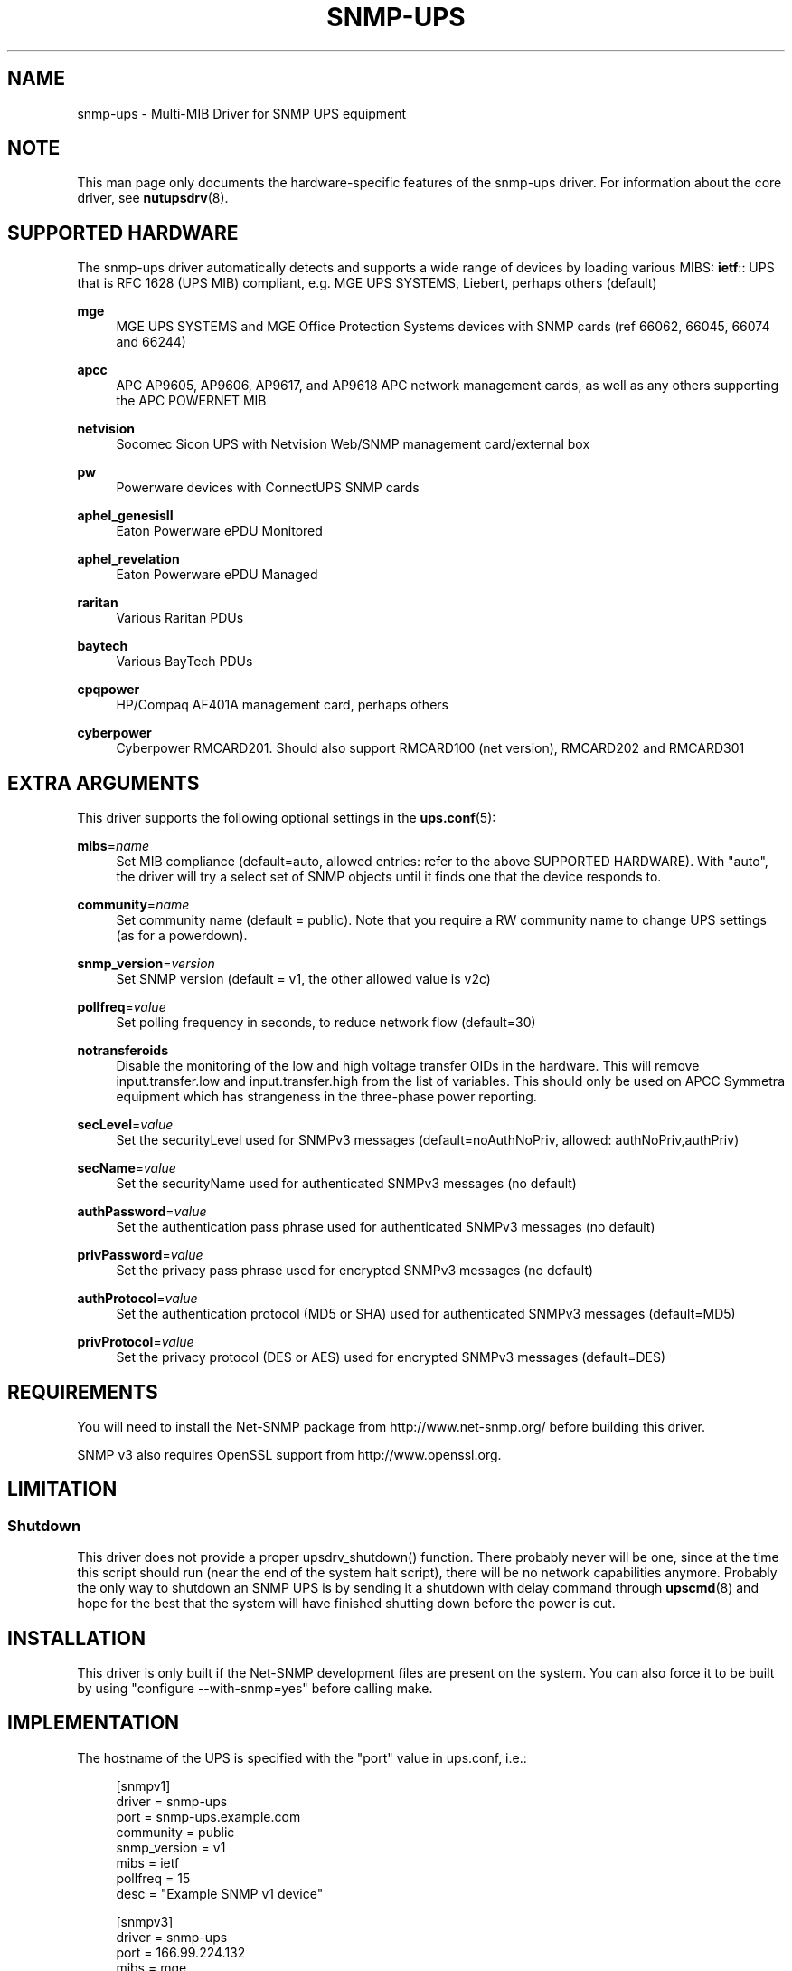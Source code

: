 '\" t
.\"     Title: snmp-ups
.\"    Author: [see the "AUTHORS" section]
.\" Generator: DocBook XSL Stylesheets v1.78.0 <http://docbook.sf.net/>
.\"      Date: 11/04/2013
.\"    Manual: NUT Manual
.\"    Source: Network UPS Tools
.\"  Language: English
.\"
.TH "SNMP\-UPS" "8" "11/04/2013" "Network UPS Tools" "NUT Manual"
.\" -----------------------------------------------------------------
.\" * Define some portability stuff
.\" -----------------------------------------------------------------
.\" ~~~~~~~~~~~~~~~~~~~~~~~~~~~~~~~~~~~~~~~~~~~~~~~~~~~~~~~~~~~~~~~~~
.\" http://bugs.debian.org/507673
.\" http://lists.gnu.org/archive/html/groff/2009-02/msg00013.html
.\" ~~~~~~~~~~~~~~~~~~~~~~~~~~~~~~~~~~~~~~~~~~~~~~~~~~~~~~~~~~~~~~~~~
.ie \n(.g .ds Aq \(aq
.el       .ds Aq '
.\" -----------------------------------------------------------------
.\" * set default formatting
.\" -----------------------------------------------------------------
.\" disable hyphenation
.nh
.\" disable justification (adjust text to left margin only)
.ad l
.\" -----------------------------------------------------------------
.\" * MAIN CONTENT STARTS HERE *
.\" -----------------------------------------------------------------
.SH "NAME"
snmp-ups \- Multi\-MIB Driver for SNMP UPS equipment
.SH "NOTE"
.sp
This man page only documents the hardware\-specific features of the snmp\-ups driver\&. For information about the core driver, see \fBnutupsdrv\fR(8)\&.
.SH "SUPPORTED HARDWARE"
.sp
The snmp\-ups driver automatically detects and supports a wide range of devices by loading various MIBS: \fBietf\fR:: UPS that is RFC 1628 (UPS MIB) compliant, e\&.g\&. MGE UPS SYSTEMS, Liebert, perhaps others (default)
.PP
\fBmge\fR
.RS 4
MGE UPS SYSTEMS and MGE Office Protection Systems devices with SNMP cards (ref 66062, 66045, 66074 and 66244)
.RE
.PP
\fBapcc\fR
.RS 4
APC AP9605, AP9606, AP9617, and AP9618 APC network management cards, as well as any others supporting the APC POWERNET MIB
.RE
.PP
\fBnetvision\fR
.RS 4
Socomec Sicon UPS with Netvision Web/SNMP management card/external box
.RE
.PP
\fBpw\fR
.RS 4
Powerware devices with ConnectUPS SNMP cards
.RE
.PP
\fBaphel_genesisII\fR
.RS 4
Eaton Powerware ePDU Monitored
.RE
.PP
\fBaphel_revelation\fR
.RS 4
Eaton Powerware ePDU Managed
.RE
.PP
\fBraritan\fR
.RS 4
Various Raritan PDUs
.RE
.PP
\fBbaytech\fR
.RS 4
Various BayTech PDUs
.RE
.PP
\fBcpqpower\fR
.RS 4
HP/Compaq AF401A management card, perhaps others
.RE
.PP
\fBcyberpower\fR
.RS 4
Cyberpower RMCARD201\&. Should also support RMCARD100 (net version), RMCARD202 and RMCARD301
.RE
.SH "EXTRA ARGUMENTS"
.sp
This driver supports the following optional settings in the \fBups.conf\fR(5):
.PP
\fBmibs\fR=\fIname\fR
.RS 4
Set MIB compliance (default=auto, allowed entries: refer to the above SUPPORTED HARDWARE)\&. With "auto", the driver will try a select set of SNMP objects until it finds one that the device responds to\&.
.RE
.PP
\fBcommunity\fR=\fIname\fR
.RS 4
Set community name (default = public)\&. Note that you require a RW community name to change UPS settings (as for a powerdown)\&.
.RE
.PP
\fBsnmp_version\fR=\fIversion\fR
.RS 4
Set SNMP version (default = v1, the other allowed value is v2c)
.RE
.PP
\fBpollfreq\fR=\fIvalue\fR
.RS 4
Set polling frequency in seconds, to reduce network flow (default=30)
.RE
.PP
\fBnotransferoids\fR
.RS 4
Disable the monitoring of the low and high voltage transfer OIDs in the hardware\&. This will remove input\&.transfer\&.low and input\&.transfer\&.high from the list of variables\&. This should only be used on APCC Symmetra equipment which has strangeness in the three\-phase power reporting\&.
.RE
.PP
\fBsecLevel\fR=\fIvalue\fR
.RS 4
Set the securityLevel used for SNMPv3 messages (default=noAuthNoPriv, allowed: authNoPriv,authPriv)
.RE
.PP
\fBsecName\fR=\fIvalue\fR
.RS 4
Set the securityName used for authenticated SNMPv3 messages (no default)
.RE
.PP
\fBauthPassword\fR=\fIvalue\fR
.RS 4
Set the authentication pass phrase used for authenticated SNMPv3 messages (no default)
.RE
.PP
\fBprivPassword\fR=\fIvalue\fR
.RS 4
Set the privacy pass phrase used for encrypted SNMPv3 messages (no default)
.RE
.PP
\fBauthProtocol\fR=\fIvalue\fR
.RS 4
Set the authentication protocol (MD5 or SHA) used for authenticated SNMPv3 messages (default=MD5)
.RE
.PP
\fBprivProtocol\fR=\fIvalue\fR
.RS 4
Set the privacy protocol (DES or AES) used for encrypted SNMPv3 messages (default=DES)
.RE
.SH "REQUIREMENTS"
.sp
You will need to install the Net\-SNMP package from http://www\&.net\-snmp\&.org/ before building this driver\&.
.sp
SNMP v3 also requires OpenSSL support from http://www\&.openssl\&.org\&.
.SH "LIMITATION"
.SS "Shutdown"
.sp
This driver does not provide a proper upsdrv_shutdown() function\&. There probably never will be one, since at the time this script should run (near the end of the system halt script), there will be no network capabilities anymore\&. Probably the only way to shutdown an SNMP UPS is by sending it a shutdown with delay command through \fBupscmd\fR(8) and hope for the best that the system will have finished shutting down before the power is cut\&.
.SH "INSTALLATION"
.sp
This driver is only built if the Net\-SNMP development files are present on the system\&. You can also force it to be built by using "configure \-\-with\-snmp=yes" before calling make\&.
.SH "IMPLEMENTATION"
.sp
The hostname of the UPS is specified with the "port" value in ups\&.conf, i\&.e\&.:
.sp
.if n \{\
.RS 4
.\}
.nf
[snmpv1]
        driver = snmp\-ups
        port = snmp\-ups\&.example\&.com
        community = public
        snmp_version = v1
        mibs = ietf
        pollfreq = 15
        desc = "Example SNMP v1 device"
.fi
.if n \{\
.RE
.\}
.sp
.if n \{\
.RS 4
.\}
.nf
[snmpv3]
        driver = snmp\-ups
        port = 166\&.99\&.224\&.132
        mibs = mge
        secLevel = authPriv
        secName = mysecurityname
        authPassword = myauthenticationpassphrase
        privPassword = myprivatepassphrase
        desc = "Example SNMP v3 device, with the highest security level"
.fi
.if n \{\
.RE
.\}
.SH "AUTHORS"
.sp
Arnaud Quette, Dmitry Frolov
.sp
Sponsored by Eaton http://www\&.eaton\&.com and originally by MGE UPS SYSTEMS http://www\&.mgeups\&.com/
.SH "SEE ALSO"
.SS "The core driver:"
.sp
\fBnutupsdrv\fR(8)
.SS "NUT SNMP Protocols Library"
.sp
Available at: http://www\&.networkupstools\&.org/protocols/snmp/
.SS "Internet resources:"
.sp
The NUT (Network UPS Tools) home page: http://www\&.networkupstools\&.org/
